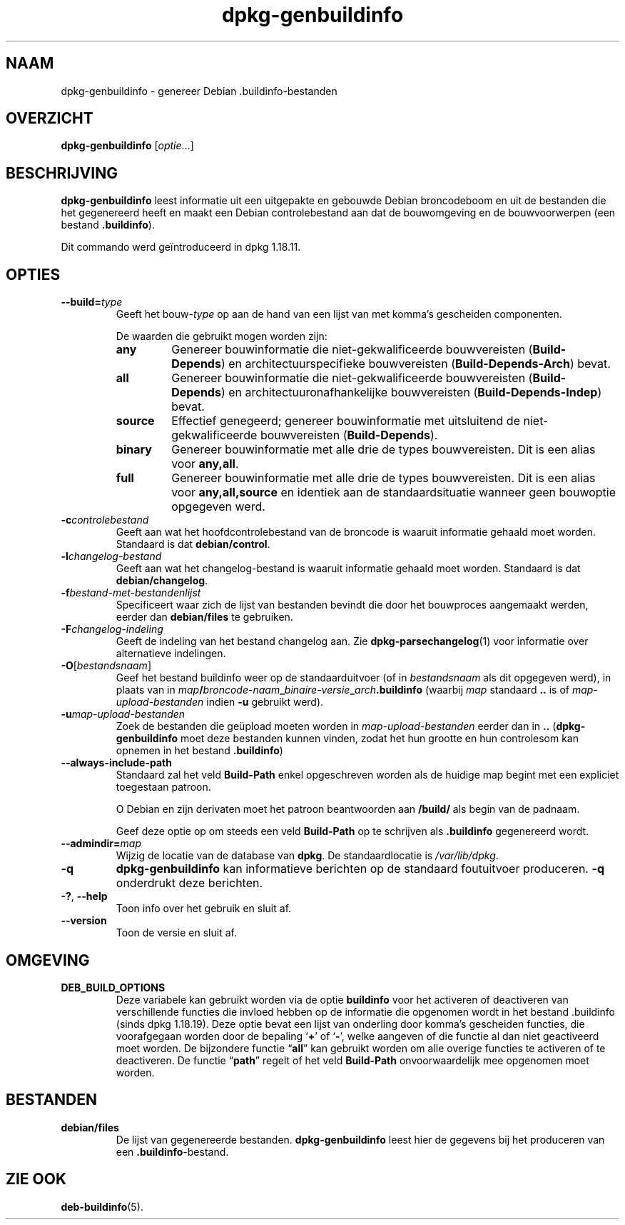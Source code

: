.\" dpkg manual page - dpkg-genbuildinfo(1)
.\"
.\" Copyright © 1995-1996 Ian Jackson <ian@chiark.chu.cam.ac.uk>
.\" Copyright © 2000 Wichert Akkerman <wakkerma@debian.org>
.\" Copyright © 2008-2010 Raphaël Hertzog <hertzog@debian.org>
.\" Copyright © 2006-2016 Guillem Jover <guillem@debian.org>
.\" Copyright © 2015 Jérémy Bobbio <lunar@debian.org>
.\"
.\" This is free software; you can redistribute it and/or modify
.\" it under the terms of the GNU General Public License as published by
.\" the Free Software Foundation; either version 2 of the License, or
.\" (at your option) any later version.
.\"
.\" This is distributed in the hope that it will be useful,
.\" but WITHOUT ANY WARRANTY; without even the implied warranty of
.\" MERCHANTABILITY or FITNESS FOR A PARTICULAR PURPOSE.  See the
.\" GNU General Public License for more details.
.\"
.\" You should have received a copy of the GNU General Public License
.\" along with this program.  If not, see <https://www.gnu.org/licenses/>.
.
.\"*******************************************************************
.\"
.\" This file was generated with po4a. Translate the source file.
.\"
.\"*******************************************************************
.TH dpkg\-genbuildinfo 1 %RELEASE_DATE% %VERSION% dpkg\-suite
.nh
.SH NAAM
dpkg\-genbuildinfo \- genereer Debian .buildinfo\-bestanden
.
.SH OVERZICHT
\fBdpkg\-genbuildinfo\fP [\fIoptie\fP...]
.br
.
.SH BESCHRIJVING
\fBdpkg\-genbuildinfo\fP leest informatie uit een uitgepakte en gebouwde Debian
broncodeboom en uit de bestanden die het gegenereerd heeft en maakt een
Debian controlebestand aan dat de bouwomgeving en de bouwvoorwerpen (een
bestand \fB.buildinfo\fP).
.P
Dit commando werd geïntroduceerd in dpkg 1.18.11.
.
.SH OPTIES
.TP 
\fB\-\-build=\fP\fItype\fP
Geeft het bouw\-\fItype\fP op aan de hand van een lijst van met komma's
gescheiden componenten.

De waarden die gebruikt mogen worden zijn:
.RS
.TP 
\fBany\fP
Genereer bouwinformatie die niet\-gekwalificeerde bouwvereisten
(\fBBuild\-Depends\fP) en architectuurspecifieke bouwvereisten
(\fBBuild\-Depends\-Arch\fP) bevat.
.TP 
\fBall\fP
Genereer bouwinformatie die niet\-gekwalificeerde bouwvereisten
(\fBBuild\-Depends\fP) en architectuuronafhankelijke bouwvereisten
(\fBBuild\-Depends\-Indep\fP) bevat.
.TP 
\fBsource\fP
Effectief genegeerd; genereer bouwinformatie met uitsluitend de
niet\-gekwalificeerde bouwvereisten (\fBBuild\-Depends\fP).
.TP 
\fBbinary\fP
Genereer bouwinformatie met alle drie de types bouwvereisten. Dit is een
alias voor \fBany,all\fP.
.TP 
\fBfull\fP
Genereer bouwinformatie met alle drie de types bouwvereisten. Dit is een
alias voor \fBany,all,source\fP en identiek aan de standaardsituatie wanneer
geen bouwoptie opgegeven werd.
.RE
.TP 
\fB\-c\fP\fIcontrolebestand\fP
Geeft aan wat het hoofdcontrolebestand van de broncode is waaruit informatie
gehaald moet worden. Standaard is dat \fBdebian/control\fP.
.TP 
\fB\-l\fP\fIchangelog\-bestand\fP
Geeft aan wat het changelog\-bestand is waaruit informatie gehaald moet
worden. Standaard is dat \fBdebian/changelog\fP.
.TP 
\fB\-f\fP\fIbestand\-met\-bestandenlijst\fP
Specificeert waar zich de lijst van bestanden bevindt die door het
bouwproces aangemaakt werden, eerder dan \fBdebian/files\fP te gebruiken.
.TP 
\fB\-F\fP\fIchangelog\-indeling\fP
Geeft de indeling van het bestand changelog aan. Zie
\fBdpkg\-parsechangelog\fP(1) voor informatie over alternatieve indelingen.
.TP 
\fB\-O\fP[\fIbestandsnaam\fP]
Geef het bestand buildinfo weer op de standaarduitvoer (of in
\fIbestandsnaam\fP als dit opgegeven werd), in plaats van in
\fImap\fP\fB/\fP\fIbroncode\-naam\fP\fB_\fP\fIbinaire\-versie\fP\fB_\fP\fIarch\fP\fB.buildinfo\fP
(waarbij \fImap\fP standaard \fB..\fP is of \fImap\-upload\-bestanden\fP indien \fB\-u\fP
gebruikt werd).
.TP 
\fB\-u\fP\fImap\-upload\-bestanden\fP
Zoek de bestanden die geüpload moeten worden in \fImap\-upload\-bestanden\fP
eerder dan in \fB..\fP (\fBdpkg\-genbuildinfo\fP moet deze bestanden kunnen vinden,
zodat het hun grootte en hun controlesom kan opnemen in het bestand
\&\fB.buildinfo\fP)
.TP 
\fB\-\-always\-include\-path\fP
Standaard zal het veld \fBBuild\-Path\fP enkel opgeschreven worden als de
huidige map begint met een expliciet toegestaan patroon.

O Debian en zijn derivaten moet het patroon beantwoorden aan \fB/build/\fP als
begin van de padnaam.

Geef deze optie op om steeds een veld \fBBuild\-Path\fP op te schrijven als
\&\fB.buildinfo\fP gegenereerd wordt.
.TP 
\fB\-\-admindir=\fP\fImap\fP
Wijzig de locatie van de database van \fBdpkg\fP. De standaardlocatie is
\fI/var/lib/dpkg\fP.
.TP 
\fB\-q\fP
\fBdpkg\-genbuildinfo\fP kan informatieve berichten op de standaard foutuitvoer
produceren. \fB\-q\fP onderdrukt deze berichten.
.TP 
\fB\-?\fP, \fB\-\-help\fP
Toon info over het gebruik en sluit af.
.TP 
\fB\-\-version\fP
Toon de versie en sluit af.
.
.SH OMGEVING
.TP 
\fBDEB_BUILD_OPTIONS\fP
Deze variabele kan gebruikt worden via de optie \fBbuildinfo\fP voor het
activeren of deactiveren van verschillende functies die invloed hebben op de
informatie die opgenomen wordt in het bestand .buildinfo (sinds dpkg
1.18.19). Deze optie bevat een lijst van onderling door komma's gescheiden
functies, die voorafgegaan worden door de bepaling ‘\fB+\fP’ of ‘\fB\-\fP’, welke
aangeven of die functie al dan niet geactiveerd moet worden. De bijzondere
functie “\fBall\fP” kan gebruikt worden om alle overige functies te activeren
of te deactiveren. De functie “\fBpath\fP” regelt of het veld \fBBuild\-Path\fP
onvoorwaardelijk mee opgenomen moet worden.
.
.SH BESTANDEN
.TP 
\fBdebian/files\fP
De lijst van gegenereerde bestanden. \fBdpkg\-genbuildinfo\fP leest hier de
gegevens bij het produceren van een \fB.buildinfo\fP\-bestand.
.
.SH "ZIE OOK"
\fBdeb\-buildinfo\fP(5).

